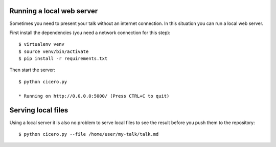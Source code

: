 

Running a local web server
==========================

Sometimes you need to present your talk without an internet connection.
In this situation you can run a local web server.

First install the dependencies (you need a network connection for this step)::

  $ virtualenv venv
  $ source venv/bin/activate
  $ pip install -r requirements.txt

Then start the server::

  $ python cicero.py

  * Running on http://0.0.0.0:5000/ (Press CTRL+C to quit)


Serving local files
===================

Using a local server it is also no problem to serve local files to see the
result before you push them to the repository::

  $ python cicero.py --file /home/user/my-talk/talk.md
